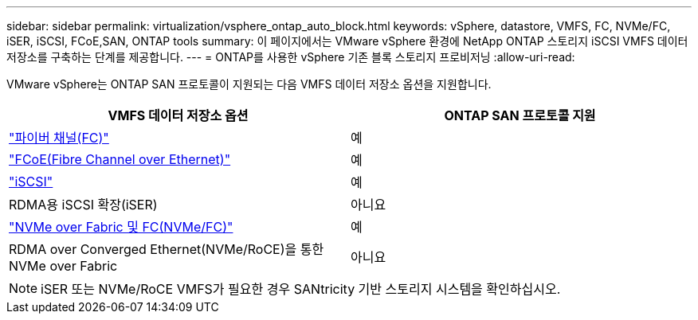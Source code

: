 ---
sidebar: sidebar 
permalink: virtualization/vsphere_ontap_auto_block.html 
keywords: vSphere, datastore, VMFS, FC, NVMe/FC, iSER, iSCSI, FCoE,SAN, ONTAP tools 
summary: 이 페이지에서는 VMware vSphere 환경에 NetApp ONTAP 스토리지 iSCSI VMFS 데이터 저장소를 구축하는 단계를 제공합니다. 
---
= ONTAP를 사용한 vSphere 기존 블록 스토리지 프로비저닝
:allow-uri-read: 


[role="lead"]
VMware vSphere는 ONTAP SAN 프로토콜이 지원되는 다음 VMFS 데이터 저장소 옵션을 지원합니다.

[cols="50,50"]
|===
| VMFS 데이터 저장소 옵션 | ONTAP SAN 프로토콜 지원 


| link:vsphere_ontap_auto_block_fc.html["파이버 채널(FC)"] | 예 


| link:vsphere_ontap_auto_block_fcoe.html["FCoE(Fibre Channel over Ethernet)"] | 예 


| link:vsphere_ontap_auto_block_iscsi.html["iSCSI"] | 예 


| RDMA용 iSCSI 확장(iSER) | 아니요 


| link:vsphere_ontap_auto_block_nvmeof.html["NVMe over Fabric 및 FC(NVMe/FC)"] | 예 


| RDMA over Converged Ethernet(NVMe/RoCE)을 통한 NVMe over Fabric | 아니요 
|===

NOTE: iSER 또는 NVMe/RoCE VMFS가 필요한 경우 SANtricity 기반 스토리지 시스템을 확인하십시오.
